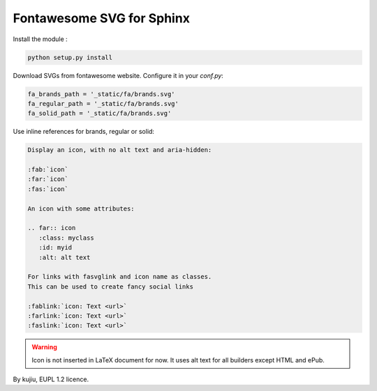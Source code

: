 Fontawesome SVG for Sphinx
==========================

Install the module :

.. code:: bash

   python setup.py install

Download SVGs from fontawesome website. Configure it
in your `conf.py`:

.. code:: python

   fa_brands_path = '_static/fa/brands.svg'
   fa_regular_path = '_static/fa/brands.svg'
   fa_solid_path = '_static/fa/brands.svg'

Use inline references for brands, regular or solid:

.. code:: rst

   Display an icon, with no alt text and aria-hidden:

   :fab:`icon`
   :far:`icon`
   :fas:`icon`

   An icon with some attributes:

   .. far:: icon
      :class: myclass
      :id: myid
      :alt: alt text

   For links with fasvglink and icon name as classes.
   This can be used to create fancy social links

   :fablink:`icon: Text <url>`
   :farlink:`icon: Text <url>`
   :faslink:`icon: Text <url>`

.. warning::

   Icon is not inserted in LaTeX document for now.
   It uses alt text for all builders except HTML and
   ePub.

By kujiu, EUPL 1.2 licence.

